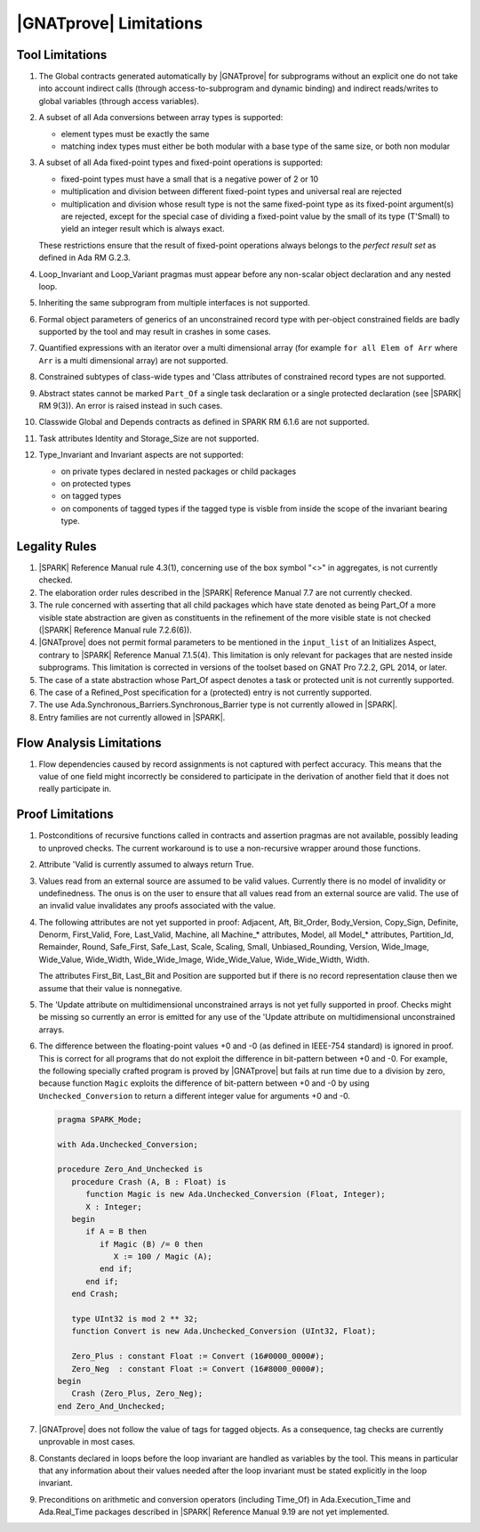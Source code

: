 .. _GNATprove_Limitations:

|GNATprove| Limitations
=======================

.. _Tool Limitations:

Tool Limitations
----------------

#. The Global contracts generated automatically by |GNATprove| for subprograms
   without an explicit one do not take into account indirect calls (through
   access-to-subprogram and dynamic binding) and indirect reads/writes to
   global variables (through access variables).

#. A subset of all Ada conversions between array types is supported:

   * element types must be exactly the same
   * matching index types must either be both modular with a base type of the
     same size, or both non modular

#. A subset of all Ada fixed-point types and fixed-point operations is
   supported:

   * fixed-point types must have a small that is a negative power of 2 or 10
   * multiplication and division between different fixed-point types and
     universal real are rejected
   * multiplication and division whose result type is not the same fixed-point
     type as its fixed-point argument(s) are rejected, except for the special
     case of dividing a fixed-point value by the small of its type
     (T'Small) to yield an integer result which is always exact.

   These restrictions ensure that the result of fixed-point operations always
   belongs to the *perfect result set* as defined in Ada RM G.2.3.

#. Loop_Invariant and Loop_Variant pragmas must appear before
   any non-scalar object declaration and any nested loop.

#. Inheriting the same subprogram from multiple interfaces is not supported.

#. Formal object parameters of generics of an unconstrained record type with
   per-object constrained fields are badly supported by the tool and may
   result in crashes in some cases.

#. Quantified expressions with an iterator over a multi dimensional array (for
   example ``for all Elem of Arr`` where ``Arr`` is a multi dimensional array)
   are not supported.

#. Constrained subtypes of class-wide types and 'Class attributes of
   constrained record types are not supported.

#. Abstract states cannot be marked ``Part_Of`` a single task declaration or a
   single protected declaration (see |SPARK| RM 9(3)). An error is raised
   instead in such cases.

#. Classwide Global and Depends contracts as defined in SPARK RM 6.1.6 are not
   supported.

#. Task attributes Identity and Storage_Size are not supported.

#. Type_Invariant and Invariant aspects are not supported:

   * on private types declared in nested packages or child packages
   * on protected types
   * on tagged types
   * on components of tagged types if the tagged type is visble from inside the
     scope of the invariant bearing type.

Legality Rules
--------------

#. |SPARK| Reference Manual rule 4.3(1), concerning use of the box
   symbol "<>" in aggregates, is not currently checked.

#. The elaboration order rules described in the |SPARK| Reference
   Manual 7.7 are not currently checked.

#. The rule concerned with asserting that all child packages which
   have state denoted as being Part_Of a more visible state
   abstraction are given as constituents in the refinement of the more
   visible state is not checked (|SPARK| Reference Manual rule
   7.2.6(6)).

#. |GNATprove| does not permit formal parameters to be mentioned
   in the ``input_list`` of an Initializes Aspect, contrary
   to |SPARK| Reference Manual 7.1.5(4). This limitation is only
   relevant for packages that are nested inside subprograms.
   This limitation is corrected in versions of the toolset based
   on GNAT Pro 7.2.2, GPL 2014, or later.

#. The case of a state abstraction whose Part_Of aspect denotes a
   task or protected unit is not currently supported.

#. The case of a Refined_Post specification for a (protected) entry
   is not currently supported.

#. The use Ada.Synchronous_Barriers.Synchronous_Barrier type is not currently
   allowed in |SPARK|.

#. Entry families are not currently allowed in |SPARK|.

Flow Analysis Limitations
-------------------------

#. Flow dependencies caused by record assignments is not captured with perfect
   accuracy. This means that the value of one field might incorrectly be
   considered to participate in the derivation of another field that it does
   not really participate in.

Proof Limitations
-----------------

#. Postconditions of recursive functions called in contracts and assertion
   pragmas are not available, possibly leading to unproved checks. The current
   workaround is to use a non-recursive wrapper around those functions.

#. Attribute 'Valid is currently assumed to always return True.

#. Values read from an external source are assumed to be valid values.
   Currently there is no model of invalidity or undefinedness. The onus
   is on the user to ensure that all values read from an external source are
   valid. The use of an invalid value invalidates any proofs associated with
   the value.

#. The following attributes are not yet supported in proof: Adjacent, Aft,
   Bit_Order, Body_Version, Copy_Sign, Definite, Denorm, First_Valid, Fore,
   Last_Valid, Machine, all Machine_* attributes, Model, all Model_* attributes,
   Partition_Id, Remainder, Round, Safe_First, Safe_Last, Scale, Scaling, Small,
   Unbiased_Rounding, Version, Wide_Image, Wide_Value, Wide_Width,
   Wide_Wide_Image, Wide_Wide_Value, Wide_Wide_Width, Width.

   The attributes First_Bit, Last_Bit and Position are supported but if there is
   no record representation clause then we assume that their value is
   nonnegative.

#. The 'Update attribute on multidimensional unconstrained arrays is not
   yet fully supported in proof. Checks might be missing so currently an
   error is emitted for any use of the 'Update attribute on
   multidimensional unconstrained arrays.

#. The difference between the floating-point values +0 and -0 (as defined in
   IEEE-754 standard) is ignored in proof. This is correct for all programs that
   do not exploit the difference in bit-pattern between +0 and -0. For example,
   the following specially crafted program is proved by |GNATprove| but fails at
   run time due to a division by zero, because function ``Magic`` exploits the
   difference of bit-pattern between +0 and -0 by using ``Unchecked_Conversion``
   to return a different integer value for arguments +0 and -0.

   .. code-block:: ada

      pragma SPARK_Mode;

      with Ada.Unchecked_Conversion;

      procedure Zero_And_Unchecked is
         procedure Crash (A, B : Float) is
            function Magic is new Ada.Unchecked_Conversion (Float, Integer);
            X : Integer;
         begin
            if A = B then
               if Magic (B) /= 0 then
                  X := 100 / Magic (A);
               end if;
            end if;
         end Crash;

         type UInt32 is mod 2 ** 32;
         function Convert is new Ada.Unchecked_Conversion (UInt32, Float);

         Zero_Plus : constant Float := Convert (16#0000_0000#);
         Zero_Neg  : constant Float := Convert (16#8000_0000#);
      begin
         Crash (Zero_Plus, Zero_Neg);
      end Zero_And_Unchecked;

#. |GNATprove| does not follow the value of tags for tagged objects. As a
   consequence, tag checks are currently unprovable in most cases.

#. Constants declared in loops before the loop invariant are handled as
   variables by the tool. This means in particular that any information
   about their values needed after the loop invariant must be stated explicitly
   in the loop invariant.

#. Preconditions on arithmetic and conversion operators (including Time_Of) in
   Ada.Execution_Time and Ada.Real_Time packages described in |SPARK| Reference
   Manual 9.19 are not yet implemented.
